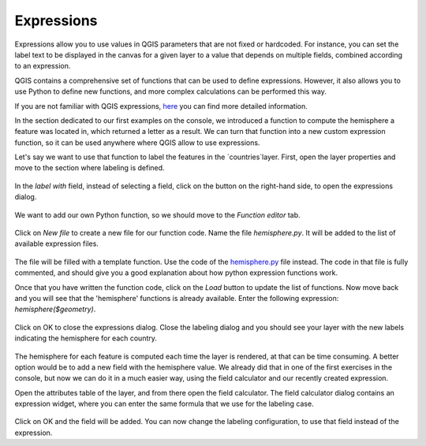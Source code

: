 Expressions
===========

Expressions allow you to use values in QGIS parameters that are not fixed or hardcoded. For instance, you can set the label text to be displayed in the canvas for a given layer to a value that depends on multiple fields, combined according to an expression.

QGIS contains a comprehensive set of functions that can be used to define expressions. However, it also allows you to use Python to define new functions, and more complex calculations can be performed this way.

If you are not familiar with QGIS expressions, `here <https://docs.qgis.org/2.18/en/docs/user_manual/working_with_vector/expression.html>`_ you can find more detailed information.

In the section dedicated to our first examples on the console, we introduced a function to compute the hemisphere a feature was located in, which returned a letter as a result. We can turn that function into a new custom expression function, so it can be used anywhere where QGIS allow to use expressions.

Let's say we want to use that function to label the features in the `countries`layer. First, open the layer properties and move to the section where labeling is defined.

      .. figure:: labeling.png

In the `label with` field, instead of selecting a field, click on the button on the right-hand side, to open the expressions dialog.
      
      .. figure:: expressionsdialog.png

We want to add our own Python function, so we should move to the `Function editor` tab.

      .. figure:: functioneditor.png

Click on `New file` to create a new file for our function code. Name the file `hemisphere.py`. It will be added to the list of available expression files.

      .. figure:: addedfile.png

The file will be filled with a template function. Use the code of the `hemisphere.py <./hemisphere.py>`_ file instead. The code in that file is fully commented, and should give you a good explanation about how python expression functions work.

Once that you have written the function code, click on the `Load` button to update the list of functions. Now move back and you will see that the 'hemisphere' functions is already available. Enter the following expression: `hemisphere($geometry)`.

      .. figure:: finalexpression.png

Click on OK to close the expressions dialog. Close the labeling dialog and you should see your layer with the new labels indicating the hemisphere for each country.

      .. figure:: rendering.png

The hemisphere for each feature is computed each time the layer is rendered, at that can be time consuming. A better option would be to add a new field with the hemisphere value. We already did that in one of the first exercises in the console, but now we can do it in a much easier way, using the field calculator and our recently created expression.

Open the attributes table of the layer, and from there open the field calculator. The field calculator dialog contains an expression widget, where you can enter the same formula that we use for the labeling case.

      .. figure:: fieldcalc.png

Click on OK and the field will be added. You can now change the labeling configuration, to use that field instead of the expression.



